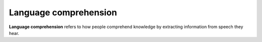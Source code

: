
================================================================================
Language comprehension
================================================================================

**Language comprehension** refers to how people comprehend knowledge by
extracting information from speech they hear.
